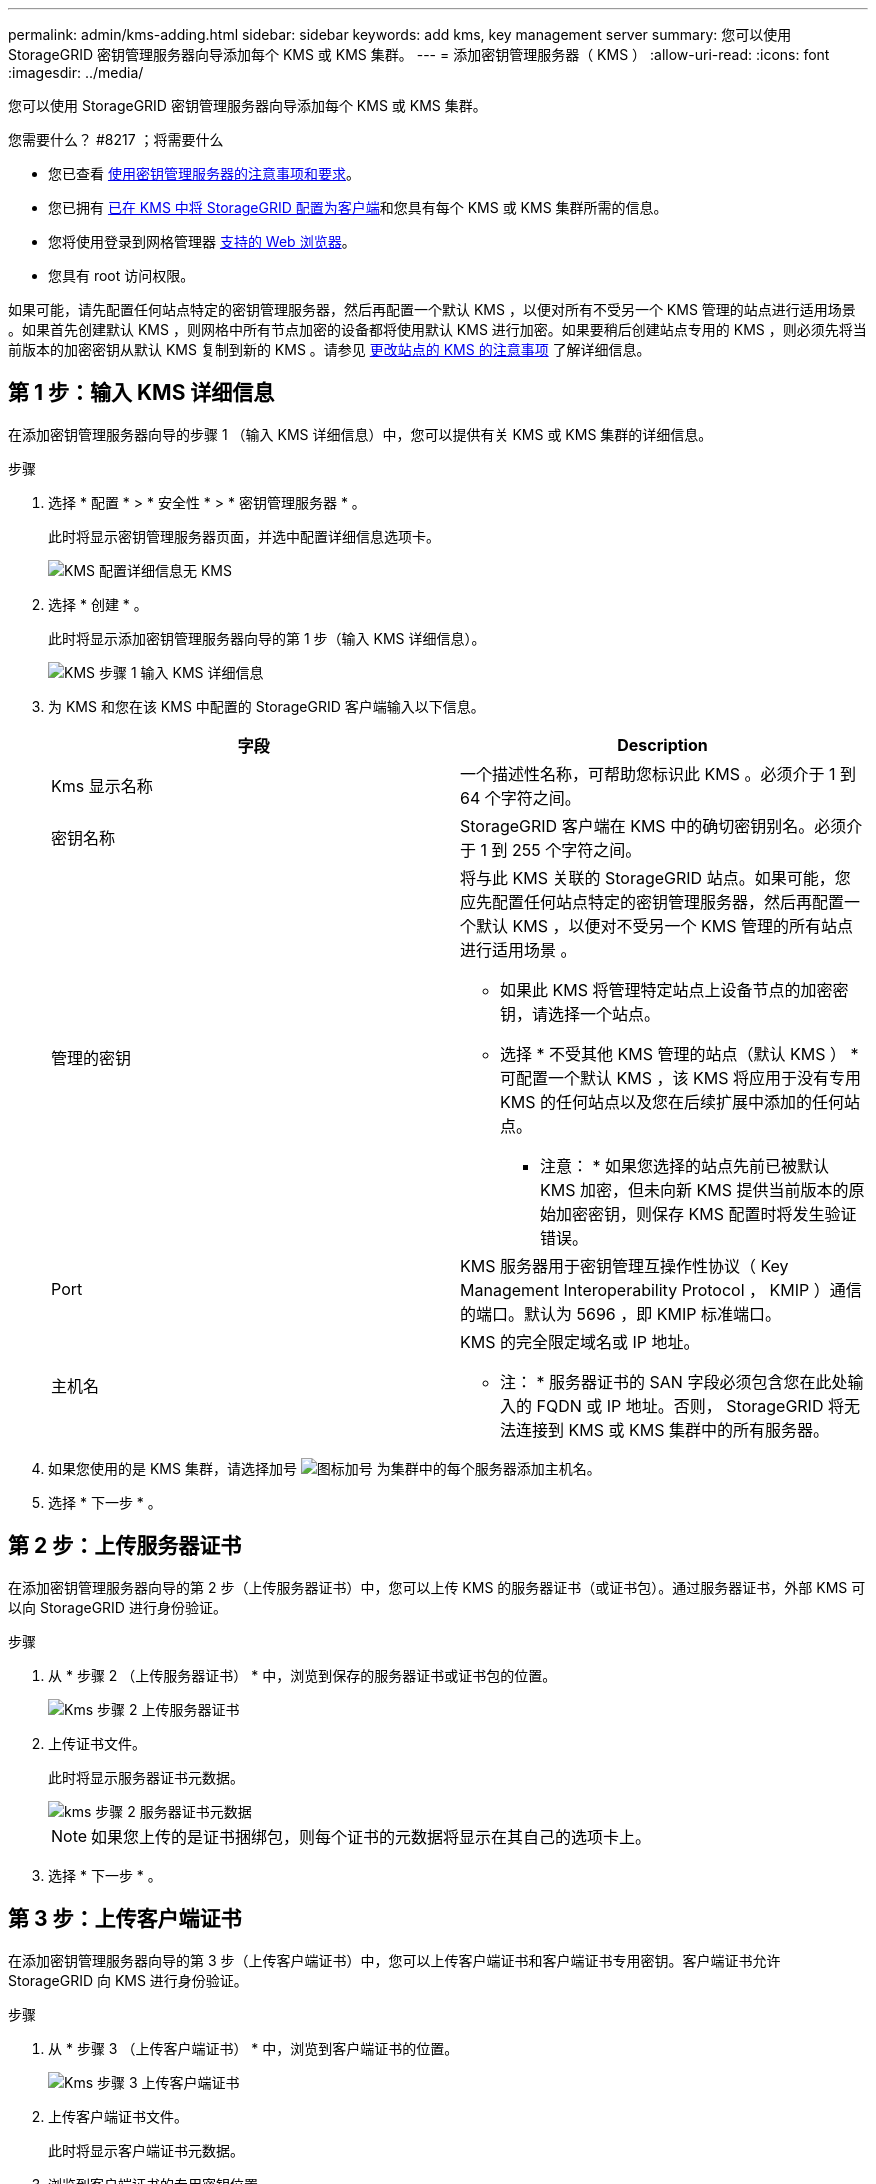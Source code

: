 ---
permalink: admin/kms-adding.html 
sidebar: sidebar 
keywords: add kms, key management server 
summary: 您可以使用 StorageGRID 密钥管理服务器向导添加每个 KMS 或 KMS 集群。 
---
= 添加密钥管理服务器（ KMS ）
:allow-uri-read: 
:icons: font
:imagesdir: ../media/


[role="lead"]
您可以使用 StorageGRID 密钥管理服务器向导添加每个 KMS 或 KMS 集群。

.您需要什么？ #8217 ；将需要什么
* 您已查看 xref:kms-considerations-and-requirements.adoc[使用密钥管理服务器的注意事项和要求]。
* 您已拥有 xref:kms-configuring-storagegrid-as-client.adoc[已在 KMS 中将 StorageGRID 配置为客户端]和您具有每个 KMS 或 KMS 集群所需的信息。
* 您将使用登录到网格管理器 xref:../admin/web-browser-requirements.adoc[支持的 Web 浏览器]。
* 您具有 root 访问权限。


如果可能，请先配置任何站点特定的密钥管理服务器，然后再配置一个默认 KMS ，以便对所有不受另一个 KMS 管理的站点进行适用场景 。如果首先创建默认 KMS ，则网格中所有节点加密的设备都将使用默认 KMS 进行加密。如果要稍后创建站点专用的 KMS ，则必须先将当前版本的加密密钥从默认 KMS 复制到新的 KMS 。请参见 xref:kms-considerations-for-changing-for-site.adoc[更改站点的 KMS 的注意事项] 了解详细信息。



== 第 1 步：输入 KMS 详细信息

在添加密钥管理服务器向导的步骤 1 （输入 KMS 详细信息）中，您可以提供有关 KMS 或 KMS 集群的详细信息。

.步骤
. 选择 * 配置 * > * 安全性 * > * 密钥管理服务器 * 。
+
此时将显示密钥管理服务器页面，并选中配置详细信息选项卡。

+
image::../media/kms_configuration_details_no_kms.png[KMS 配置详细信息无 KMS]

. 选择 * 创建 * 。
+
此时将显示添加密钥管理服务器向导的第 1 步（输入 KMS 详细信息）。

+
image::../media/kms_step_1_enter_kms_details.png[KMS 步骤 1 输入 KMS 详细信息]

. 为 KMS 和您在该 KMS 中配置的 StorageGRID 客户端输入以下信息。
+
[cols="1a,1a"]
|===
| 字段 | Description 


 a| 
Kms 显示名称
 a| 
一个描述性名称，可帮助您标识此 KMS 。必须介于 1 到 64 个字符之间。



 a| 
密钥名称
 a| 
StorageGRID 客户端在 KMS 中的确切密钥别名。必须介于 1 到 255 个字符之间。



 a| 
管理的密钥
 a| 
将与此 KMS 关联的 StorageGRID 站点。如果可能，您应先配置任何站点特定的密钥管理服务器，然后再配置一个默认 KMS ，以便对不受另一个 KMS 管理的所有站点进行适用场景 。

** 如果此 KMS 将管理特定站点上设备节点的加密密钥，请选择一个站点。
** 选择 * 不受其他 KMS 管理的站点（默认 KMS ） * 可配置一个默认 KMS ，该 KMS 将应用于没有专用 KMS 的任何站点以及您在后续扩展中添加的任何站点。
+
* 注意： * 如果您选择的站点先前已被默认 KMS 加密，但未向新 KMS 提供当前版本的原始加密密钥，则保存 KMS 配置时将发生验证错误。





 a| 
Port
 a| 
KMS 服务器用于密钥管理互操作性协议（ Key Management Interoperability Protocol ， KMIP ）通信的端口。默认为 5696 ，即 KMIP 标准端口。



 a| 
主机名
 a| 
KMS 的完全限定域名或 IP 地址。

* 注： * 服务器证书的 SAN 字段必须包含您在此处输入的 FQDN 或 IP 地址。否则， StorageGRID 将无法连接到 KMS 或 KMS 集群中的所有服务器。

|===
. 如果您使用的是 KMS 集群，请选择加号 image:../media/icon_plus_sign_black_on_white_old.png["图标加号"] 为集群中的每个服务器添加主机名。
. 选择 * 下一步 * 。




== 第 2 步：上传服务器证书

在添加密钥管理服务器向导的第 2 步（上传服务器证书）中，您可以上传 KMS 的服务器证书（或证书包）。通过服务器证书，外部 KMS 可以向 StorageGRID 进行身份验证。

.步骤
. 从 * 步骤 2 （上传服务器证书） * 中，浏览到保存的服务器证书或证书包的位置。
+
image::../media/kms_step_2_upload_server_certificate.png[Kms 步骤 2 上传服务器证书]

. 上传证书文件。
+
此时将显示服务器证书元数据。

+
image::../media/kms_step_2_server_certificate_metadata.png[kms 步骤 2 服务器证书元数据]

+

NOTE: 如果您上传的是证书捆绑包，则每个证书的元数据将显示在其自己的选项卡上。

. 选择 * 下一步 * 。




== 第 3 步：上传客户端证书

在添加密钥管理服务器向导的第 3 步（上传客户端证书）中，您可以上传客户端证书和客户端证书专用密钥。客户端证书允许 StorageGRID 向 KMS 进行身份验证。

.步骤
. 从 * 步骤 3 （上传客户端证书） * 中，浏览到客户端证书的位置。
+
image::../media/kms_step_3_upload_client_certificate.png[Kms 步骤 3 上传客户端证书]

. 上传客户端证书文件。
+
此时将显示客户端证书元数据。

. 浏览到客户端证书的专用密钥位置。
. 上传私钥文件。
+
此时将显示客户端证书和客户端证书专用密钥的元数据。

+
image::../media/kms_step_3_client_certificate_metadata.png[Kms 步骤 3 客户端证书元数据]

. 选择 * 保存 * 。
+
测试密钥管理服务器与设备节点之间的连接。如果所有连接均有效，并且在 KMS 上找到正确的密钥，则新的密钥管理服务器将添加到密钥管理服务器页面上的表中。

+

NOTE: 添加 KMS 后，密钥管理服务器页面上的证书状态将立即显示为未知。StorageGRID 可能需要长达 30 分钟才能获取每个证书的实际状态。您必须刷新 Web 浏览器才能查看当前状态。

. 如果选择 * 保存 * 时显示错误消息，请查看消息详细信息，然后选择 * 确定 * 。
+
例如，如果连接测试失败，您可能会收到 422 ： Unprocessable Entity 错误。

. 如果需要保存当前配置而不测试外部连接，请选择 * 强制保存 * 。
+
image::../media/kms_force_save.png[Kms 强制保存]

+

IMPORTANT: 选择 * 强制保存 * 可保存 KMS 配置，但不会测试每个设备与该 KMS 的外部连接。如果具有此配置的问题描述 ，则可能无法重新启动受影响站点上已启用节点加密的设备节点。在问题解决之前，您可能无法访问数据。

. 查看确认警告，如果确实要强制保存配置，请选择 * 确定 * 。
+
image::../media/kms_force_save_warning.png[Kms 强制保存警告]

+
已保存 KMS 配置，但未测试与 KMS 的连接。


